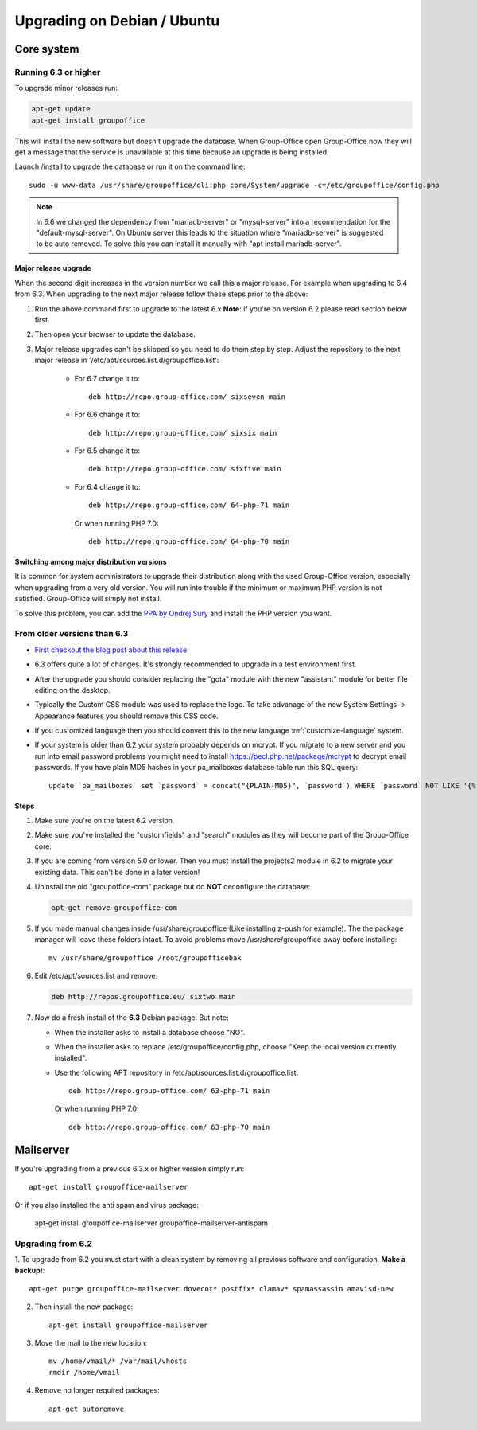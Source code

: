 Upgrading on Debian / Ubuntu
============================

Core system
-----------

Running 6.3 or higher
`````````````````````

To upgrade minor releases run:

.. code:: bash

   apt-get update
   apt-get install groupoffice

This will install the new software but doesn't upgrade the database.
When Group-Office open Group-Office now they will get a message that the service is unavailable at this time because an
upgrade is being installed.

Launch /install to upgrade the database or run it on the command line::

   sudo -u www-data /usr/share/groupoffice/cli.php core/System/upgrade -c=/etc/groupoffice/config.php
   

.. note:: In 6.6 we changed the dependency from "mariadb-server" or "mysql-server" into a recommendation for the "default-mysql-server". On Ubuntu server this leads to the situation where "mariadb-server" is suggested to be auto removed. To solve this you can install it manually with "apt install mariadb-server".


Major release upgrade
~~~~~~~~~~~~~~~~~~~~~
When the second digit increases in the version number we call this a major release. For example when upgrading to 6.4 from 6.3.
When upgrading to the next major release follow these steps prior to the above:

1. Run the above command first to upgrade to the latest 6.x
   **Note**: if you're on version 6.2 please read section below first.

2. Then open your browser to update the database.
3. Major release upgrades can't be skipped so you need to do them step by step.
   Adjust the repository to the next major release in '/etc/apt/sources.list.d/groupoffice.list':

    - For 6.7 change it to::

        deb http://repo.group-office.com/ sixseven main

    - For 6.6 change it to::

         deb http://repo.group-office.com/ sixsix main
      
    - For 6.5 change it to::
   
         deb http://repo.group-office.com/ sixfive main

    - For 6.4 change it to::

         deb http://repo.group-office.com/ 64-php-71 main

     Or when running PHP 7.0::

         deb http://repo.group-office.com/ 64-php-70 main
         
Switching among major distribution versions
~~~~~~~~~~~~~~~~~~~~~~~~~~~~~~~~~~~~~~~~~~~

It is common for system administrators to upgrade their distribution along with the used Group-Office version, especially
when upgrading from a very old version. You will run into trouble if the minimum or maximum PHP version is not satisfied.
Group-Office will simply not install.

To solve this problem, you can add the `PPA by Ondrej Sury <https://deb.sury.org>`_ and install the PHP version you want.


From older versions than 6.3
````````````````````````````

- `First checkout the blog post about this release <http://groupoffice.blogspot.com/2018/07/group-office-63-released.html>`_
- 6.3 offers quite a lot of changes. It's strongly recommended to upgrade in a test environment first.
- After the upgrade you should consider replacing the "gota" module with the new
  "assistant" module for better file editing on the desktop.
- Typically the Custom CSS module was used to replace the logo. To take advanage of 
  the new System Settings -> Appearance features you should remove this CSS code.
- If you customized language then you should convert this to the new language :ref:`customize-language` system.
- If your system is older than 6.2 your system probably depends on mcrypt. If you 
  migrate to a new server and you run into email password problems you might need 
  to install https://pecl.php.net/package/mcrypt to decrypt email passwords. 
  If you have plain MD5 hashes in your pa_mailboxes database table run this SQL query::

     update `pa_mailboxes` set `password` = concat("{PLAIN-MD5}", `password`) WHERE `password` NOT LIKE '{%' AND `password` NOT LIKE '$%';

Steps
~~~~~

1. Make sure you're on the latest 6.2 version.
2. Make sure you've installed the "customfields" and "search" modules as they 
   will become part of the Group-Office core.
3. If you are coming from version 5.0 or lower. Then you must install the projects2 module in 6.2 to migrate your existing data. This can't be done in a later version!
4. Uninstall the old "groupoffice-com" package but do **NOT** deconfigure the database:

   .. code:: bash
   
      apt-get remove groupoffice-com
      
5. If you made manual changes inside /usr/share/groupoffice (Like installing z-push for example). The the package manager will leave these folders intact. To avoid problems move /usr/share/groupoffice away before installing::
   
      mv /usr/share/groupoffice /root/groupofficebak

6. Edit /etc/apt/sources.list and remove:

   .. code:: bash
   
      deb http://repos.groupoffice.eu/ sixtwo main

7. Now do a fresh install of the **6.3** Debian package. But note:

   - When the installer asks to install a database choose "NO".
   - When the installer asks to replace /etc/groupoffice/config.php, choose 
     "Keep the local version currently installed".
   - Use the following APT repository in /etc/apt/sources.list.d/groupoffice.list::

         deb http://repo.group-office.com/ 63-php-71 main
      
     Or when running PHP 7.0::

         deb http://repo.group-office.com/ 63-php-70 main


Mailserver
----------

If you're upgrading from a previous 6.3.x or higher version simply run::

   apt-get install groupoffice-mailserver

Or if you also installed the anti spam and virus package:

   apt-get install groupoffice-mailserver groupoffice-mailserver-antispam

Upgrading from 6.2
``````````````````

1. To upgrade from 6.2 you must start with a clean system by removing all previous
software and configuration. **Make a backup!**::

      apt-get purge groupoffice-mailserver dovecot* postfix* clamav* spamassassin amavisd-new

2. Then install the new package::

      apt-get install groupoffice-mailserver

3. Move the mail to the new location::

      mv /home/vmail/* /var/mail/vhosts
      rmdir /home/vmail

4. Remove no longer required packages::
      
      apt-get autoremove
